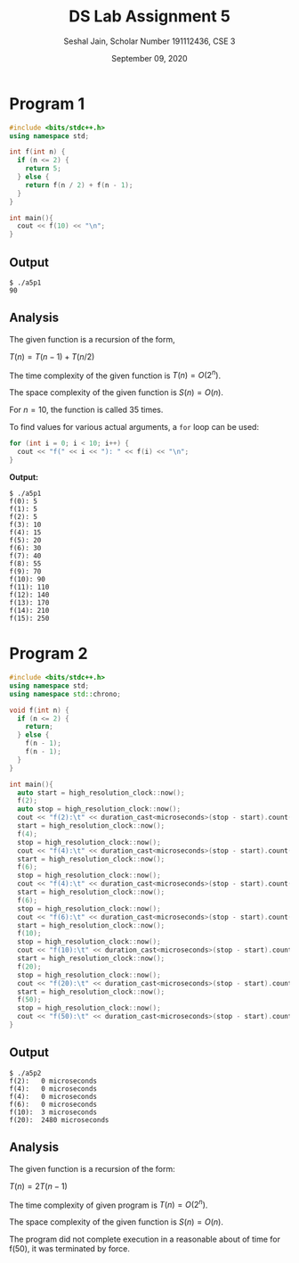#+title: DS Lab Assignment 5
#+subtitle: Seshal Jain, Scholar Number 191112436, CSE 3
#+options: h:2 num:nil toc:nil author:nil
#+date: September 09, 2020
#+LATEX_HEADER: \usepackage[margin=0.5in]{geometry}\setlength{\parindent}{0pt}

* Program 1
#+BEGIN_SRC cpp :tangle a5p1.cpp
#include <bits/stdc++.h>
using namespace std;

int f(int n) {
  if (n <= 2) {
    return 5;
  } else {
    return f(n / 2) + f(n - 1);
  }
}

int main(){
  cout << f(10) << "\n";
}
#+END_SRC

** Output
#+BEGIN_EXAMPLE
$ ./a5p1
90
#+END_EXAMPLE

** Analysis
The given function is a recursion of the form,
#+begin_center
$T(n) = T(n - 1) + T(n / 2)$
#+end_center

The time complexity of the given function is $T(n) = O(2^{n})$.

The space complexity of the given function is $S(n) = O(n)$.

For $n = 10$, the function is called 35 times.

To find values for various actual arguments, a =for= loop can be used:
#+BEGIN_SRC cpp
for (int i = 0; i < 10; i++) {
  cout << "f(" << i << "): " << f(i) << "\n";
}
#+END_SRC

*Output:*
#+begin_example
$ ./a5p1
f(0): 5
f(1): 5
f(2): 5
f(3): 10
f(4): 15
f(5): 20
f(6): 30
f(7): 40
f(8): 55
f(9): 70
f(10): 90
f(11): 110
f(12): 140
f(13): 170
f(14): 210
f(15): 250
#+end_example

* Program 2
#+BEGIN_SRC cpp :tangle a5p2.cpp
#include <bits/stdc++.h>
using namespace std;
using namespace std::chrono;

void f(int n) {
  if (n <= 2) {
    return;
  } else {
    f(n - 1);
    f(n - 1);
  }
}

int main(){
  auto start = high_resolution_clock::now();
  f(2);
  auto stop = high_resolution_clock::now();
  cout << "f(2):\t" << duration_cast<microseconds>(stop - start).count() << " microseconds" << "\n";
  start = high_resolution_clock::now();
  f(4);
  stop = high_resolution_clock::now();
  cout << "f(4):\t" << duration_cast<microseconds>(stop - start).count() << " microseconds" << "\n";
  start = high_resolution_clock::now();
  f(6);
  stop = high_resolution_clock::now();
  cout << "f(4):\t" << duration_cast<microseconds>(stop - start).count() << " microseconds" << "\n";
  start = high_resolution_clock::now();
  f(6);
  stop = high_resolution_clock::now();
  cout << "f(6):\t" << duration_cast<microseconds>(stop - start).count() << " microseconds" << "\n";
  start = high_resolution_clock::now();
  f(10);
  stop = high_resolution_clock::now();
  cout << "f(10):\t" << duration_cast<microseconds>(stop - start).count() << " microseconds" << "\n";
  start = high_resolution_clock::now();
  f(20);
  stop = high_resolution_clock::now();
  cout << "f(20):\t" << duration_cast<microseconds>(stop - start).count() << " microseconds" << "\n";
  start = high_resolution_clock::now();
  f(50);
  stop = high_resolution_clock::now();
  cout << "f(50):\t" << duration_cast<microseconds>(stop - start).count() << " microseconds" << "\n";
}
#+END_SRC

** Output
#+BEGIN_EXAMPLE
$ ./a5p2
f(2):	0 microseconds
f(4):	0 microseconds
f(4):	0 microseconds
f(6):	0 microseconds
f(10):	3 microseconds
f(20):	2480 microseconds
#+END_EXAMPLE

** Analysis
The given function is a recursion of the form:
#+begin_center
$T(n) = 2T(n - 1)$
#+end_center

The time complexity of given program is $T(n) = O(2^{n})$.

The space complexity of the given function is $S(n) = O(n)$.

The program did not complete execution in a reasonable about of time for f(50), it was terminated by force.
